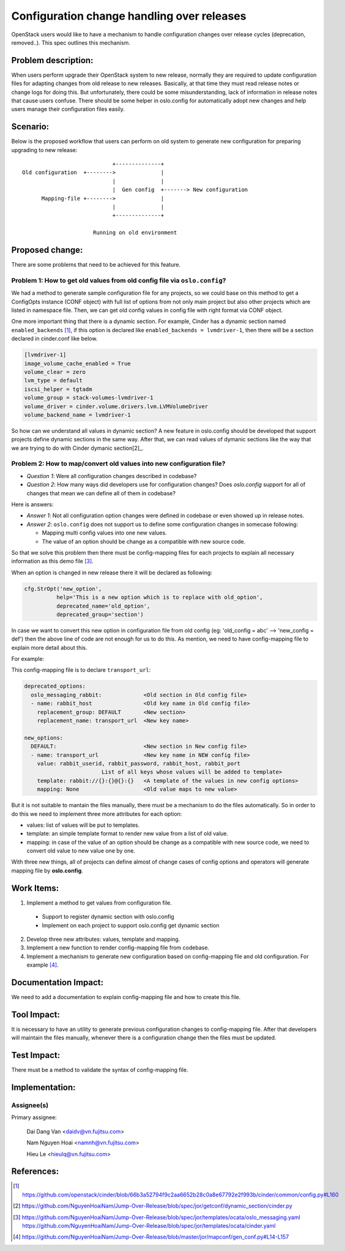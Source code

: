 ..
 This work is licensed under a Creative Commons Attribution 3.0 Unported
 License.

 http://creativecommons.org/licenses/by/3.0/legalcode

===========================================
Configuration change handling over releases
===========================================

OpenStack users would like to have a mechanism to handle configuration changes
over release cycles (deprecation, removed..). This spec outlines this mechanism.

Problem description:
====================

When users perform upgrade their OpenStack system to new release, normally
they are required to update configuration files for adapting changes from
old release to new releases. Basically, at that time they must read release
notes or change logs for doing this. But unfortunately, there could be some
misunderstanding, lack of information in release notes that cause users
confuse. There should be some helper in oslo.config for automatically adopt
new changes and help users manage their configuration files easily.

Scenario:
=========

Below is the proposed workflow that users can perform on old system to generate
new configuration for preparing upgrading to new release::

                                +--------------+
    Old configuration  +-------->              |
                                |              |
                                |  Gen config  +-------> New configuration
          Mapping-file +-------->              |
                                |              |
                                +--------------+

                          Running on old environment

Proposed change:
================
There are some problems that need to be achieved for this feature.

Problem 1: How to get old values from old config file via ``oslo.config``?
--------------------------------------------------------------------------

We had a method to generate sample configuration file for any projects, so
we could base on this method to get a ConfigOpts instance (CONF object) with
full list of options from not only main project but also other projects which
are listed in namespace file. Then, we can get old config values in config file
with right format via CONF object.

One more important thing that there is a dynamic section. For example, Cinder
has a dynamic section named ``enabled_backends`` [1]_, if this option is
declared like  ``enabled_backends = lvmdriver-1``, then there will be a section
declared in cinder.conf like below.

.. code-block:: ini

  [lvmdriver-1]
  image_volume_cache_enabled = True
  volume_clear = zero
  lvm_type = default
  iscsi_helper = tgtadm
  volume_group = stack-volumes-lvmdriver-1
  volume_driver = cinder.volume.drivers.lvm.LVMVolumeDriver
  volume_backend_name = lvmdriver-1


So how can we understand all values in dynamic section? A new feature in
oslo.config should be developed that support projects define dynamic
sections in the same way. After that, we can read values of dymanic sections
like the way that we are trying to do with Cinder dymanic section[2]_.

Problem 2: How to map/convert old values into new configuration file?
---------------------------------------------------------------------

* *Question 1*: Were all configuration changes described in codebase?

* *Question 2*: How many ways did developers use for configuration changes? 
  Does `oslo.config` support for all of changes that mean we can define all 
  of them in codebase?

Here is answers:

* *Answer 1*: Not all configuration option changes were defined in codebase
  or even showed up in release notes.

* *Answer 2*: ``oslo.config`` does not support us to define some configuration 
  changes in somecase following:

  - Mapping multi config values into one new values.
  - The value of an option should be change as a compatible with new source
    code.

So that we solve this problem then there must be config-mapping files for
each projects to explain all necessary information as this demo file [3]_.

When an option is changed in new release there it will be declared
as following:

.. code-block:: python

  cfg.StrOpt('new_option',
            help='This is a new option which is to replace with old_option',
            deprecated_name='old_option',
            deprecated_group='section')

In case we want to convert this new option in configuration file from
old config (eg: 'old_config = abc' --> 'new_config = def') then the above
line of code are not enough for us to do this. As mention, we need to have
config-mapping file to explain more detail about this.

For example:

This config-mapping file is to declare ``transport_url``:

.. code-block:: yaml

  deprecated_options:
    oslo_messaging_rabbit:             <Old section in Old config file>
    - name: rabbit_host                <Old key name in Old config file>
      replacement_group: DEFAULT       <New section>
      replacement_name: transport_url  <New key name>

  new_options:
    DEFAULT:                           <New section in New config file>
    - name: transport_url              <New key name in NEW config file>
      value: rabbit_userid, rabbit_password, rabbit_host, rabbit_port
                          List of all keys whose values will be added to template>
      template: rabbit://{}:{}@{}:{}   <A template of the values in new config options>
      mapping: None                    <Old value maps to new value>


But it is not suitable to mantain the files manually, there must be a mechanism
to do the files automatically. So in order to do this we need to implement 
three more attributes for each option:

- values: list of values will be put to templates.

- template: an simple template format to render new value from a list of
  old value.

- mapping: in case of the value of an option should be change as a compatible
  with new source code, we need to convert old value to new value one by one.

With three new things, all of projects can define almost of change cases of
config options and operators will generate mapping file by **oslo.config**.

Work Items:
===========

1. Implement a method to get values from configuration file.
 
  - Support to register dynamic section with oslo.config
  - Implement on each project to support oslo.config get dynamic section

2. Develop three new attributes: values, template and mapping.

3. Implement a new function to render config-mapping file from codebase.

4. Implement a mechanism to generate new configuration based on
   config-mapping file and old configuration. For example [4]_.

Documentation Impact:
=====================

We need to add a documentation to explain config-mapping file and how to
create this file.

Tool Impact:
============

It is necessary to have an utility to generate previous configuration changes
to config-mapping file. After that developers will maintain the files
manually, whenever there is a configuration change then the files must be
updated.

Test Impact:
============

There must be a method to validate the syntax of config-mapping file.

Implementation:
===============

Assignee(s)
-----------

Primary assignee:

  Dai Dang Van <daidv@vn.fujitsu.com>

  Nam Nguyen Hoai <namnh@vn.fujitsu.com>

  Hieu Le <hieulq@vn.fujitsu.com>

References:
===========

.. [1] https://github.com/openstack/cinder/blob/66b3a52794f9c2aa6652b28c0a8e67792e2f993b/cinder/common/config.py#L160

.. [2] https://github.com/NguyenHoaiNam/Jump-Over-Release/blob/spec/jor/getconf/dynamic_section/cinder.py

.. [3] https://github.com/NguyenHoaiNam/Jump-Over-Release/blob/spec/jor/templates/ocata/oslo_messaging.yaml
       https://github.com/NguyenHoaiNam/Jump-Over-Release/blob/spec/jor/templates/ocata/cinder.yaml 

.. [4] https://github.com/NguyenHoaiNam/Jump-Over-Release/blob/master/jor/mapconf/gen_conf.py#L14-L157 
